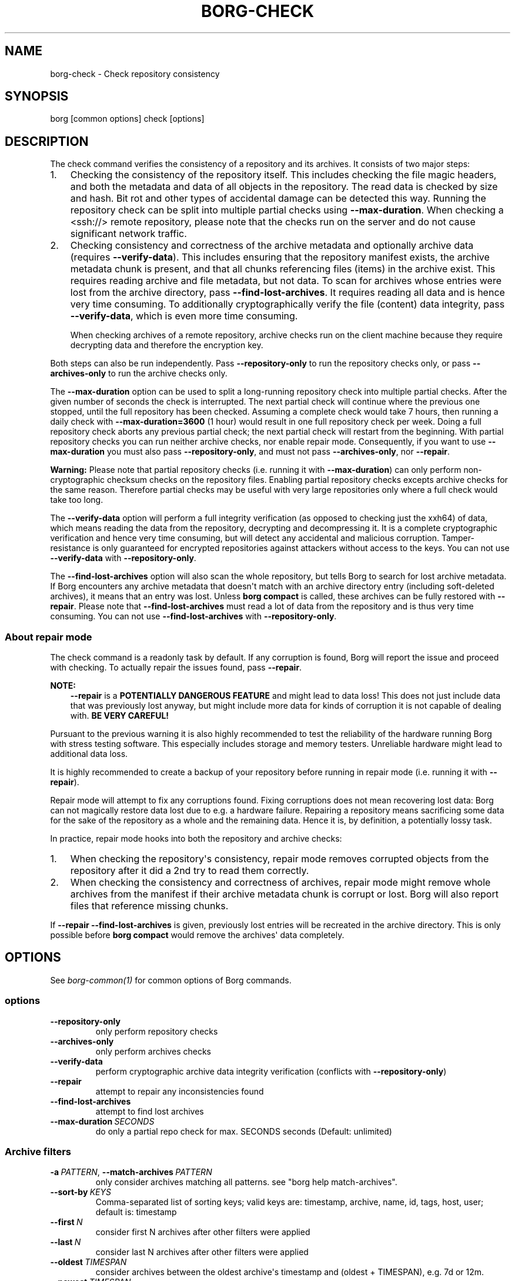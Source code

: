 .\" Man page generated from reStructuredText.
.
.
.nr rst2man-indent-level 0
.
.de1 rstReportMargin
\\$1 \\n[an-margin]
level \\n[rst2man-indent-level]
level margin: \\n[rst2man-indent\\n[rst2man-indent-level]]
-
\\n[rst2man-indent0]
\\n[rst2man-indent1]
\\n[rst2man-indent2]
..
.de1 INDENT
.\" .rstReportMargin pre:
. RS \\$1
. nr rst2man-indent\\n[rst2man-indent-level] \\n[an-margin]
. nr rst2man-indent-level +1
.\" .rstReportMargin post:
..
.de UNINDENT
. RE
.\" indent \\n[an-margin]
.\" old: \\n[rst2man-indent\\n[rst2man-indent-level]]
.nr rst2man-indent-level -1
.\" new: \\n[rst2man-indent\\n[rst2man-indent-level]]
.in \\n[rst2man-indent\\n[rst2man-indent-level]]u
..
.TH "BORG-CHECK" "1" "2025-05-19" "" "borg backup tool"
.SH NAME
borg-check \- Check repository consistency
.SH SYNOPSIS
.sp
borg [common options] check [options]
.SH DESCRIPTION
.sp
The check command verifies the consistency of a repository and its archives.
It consists of two major steps:
.INDENT 0.0
.IP 1. 3
Checking the consistency of the repository itself. This includes checking
the file magic headers, and both the metadata and data of all objects in
the repository. The read data is checked by size and hash. Bit rot and other
types of accidental damage can be detected this way. Running the repository
check can be split into multiple partial checks using \fB\-\-max\-duration\fP\&.
When checking a  <ssh://>  remote repository, please note that the checks run on
the server and do not cause significant network traffic.
.IP 2. 3
Checking consistency and correctness of the archive metadata and optionally
archive data (requires \fB\-\-verify\-data\fP). This includes ensuring that the
repository manifest exists, the archive metadata chunk is present, and that
all chunks referencing files (items) in the archive exist. This requires
reading archive and file metadata, but not data. To scan for archives whose
entries were lost from the archive directory, pass \fB\-\-find\-lost\-archives\fP\&.
It requires reading all data and is hence very time consuming.
To additionally cryptographically verify the file (content) data integrity,
pass \fB\-\-verify\-data\fP, which is even more time consuming.
.sp
When checking archives of a remote repository, archive checks run on the client
machine because they require decrypting data and therefore the encryption key.
.UNINDENT
.sp
Both steps can also be run independently. Pass \fB\-\-repository\-only\fP to run the
repository checks only, or pass \fB\-\-archives\-only\fP to run the archive checks
only.
.sp
The \fB\-\-max\-duration\fP option can be used to split a long\-running repository
check into multiple partial checks. After the given number of seconds the check
is interrupted. The next partial check will continue where the previous one
stopped, until the full repository has been checked. Assuming a complete check
would take 7 hours, then running a daily check with \fB\-\-max\-duration=3600\fP
(1 hour) would result in one full repository check per week. Doing a full
repository check aborts any previous partial check; the next partial check will
restart from the beginning. With partial repository checks you can run neither
archive checks, nor enable repair mode. Consequently, if you want to use
\fB\-\-max\-duration\fP you must also pass \fB\-\-repository\-only\fP, and must not pass
\fB\-\-archives\-only\fP, nor \fB\-\-repair\fP\&.
.sp
\fBWarning:\fP Please note that partial repository checks (i.e. running it with
\fB\-\-max\-duration\fP) can only perform non\-cryptographic checksum checks on the
repository files. Enabling partial repository checks excepts archive checks
for the same reason. Therefore partial checks may be useful with very large
repositories only where a full check would take too long.
.sp
The \fB\-\-verify\-data\fP option will perform a full integrity verification (as
opposed to checking just the xxh64) of data, which means reading the
data from the repository, decrypting and decompressing it. It is a complete
cryptographic verification and hence very time consuming, but will detect any
accidental and malicious corruption. Tamper\-resistance is only guaranteed for
encrypted repositories against attackers without access to the keys. You can
not use \fB\-\-verify\-data\fP with \fB\-\-repository\-only\fP\&.
.sp
The \fB\-\-find\-lost\-archives\fP option will also scan the whole repository, but
tells Borg to search for lost archive metadata. If Borg encounters any archive
metadata that doesn\(aqt match with an archive directory entry (including
soft\-deleted archives), it means that an entry was lost.
Unless \fBborg compact\fP is called, these archives can be fully restored with
\fB\-\-repair\fP\&. Please note that \fB\-\-find\-lost\-archives\fP must read a lot of
data from the repository and is thus very time consuming. You can not use
\fB\-\-find\-lost\-archives\fP with \fB\-\-repository\-only\fP\&.
.SS About repair mode
.sp
The check command is a readonly task by default. If any corruption is found,
Borg will report the issue and proceed with checking. To actually repair the
issues found, pass \fB\-\-repair\fP\&.
.sp
\fBNOTE:\fP
.INDENT 0.0
.INDENT 3.5
\fB\-\-repair\fP is a \fBPOTENTIALLY DANGEROUS FEATURE\fP and might lead to data
loss! This does not just include data that was previously lost anyway, but
might include more data for kinds of corruption it is not capable of
dealing with. \fBBE VERY CAREFUL!\fP
.UNINDENT
.UNINDENT
.sp
Pursuant to the previous warning it is also highly recommended to test the
reliability of the hardware running Borg with stress testing software. This
especially includes storage and memory testers. Unreliable hardware might lead
to additional data loss.
.sp
It is highly recommended to create a backup of your repository before running
in repair mode (i.e. running it with \fB\-\-repair\fP).
.sp
Repair mode will attempt to fix any corruptions found. Fixing corruptions does
not mean recovering lost data: Borg can not magically restore data lost due to
e.g. a hardware failure. Repairing a repository means sacrificing some data
for the sake of the repository as a whole and the remaining data. Hence it is,
by definition, a potentially lossy task.
.sp
In practice, repair mode hooks into both the repository and archive checks:
.INDENT 0.0
.IP 1. 3
When checking the repository\(aqs consistency, repair mode removes corrupted
objects from the repository after it did a 2nd try to read them correctly.
.IP 2. 3
When checking the consistency and correctness of archives, repair mode might
remove whole archives from the manifest if their archive metadata chunk is
corrupt or lost. Borg will also report files that reference missing chunks.
.UNINDENT
.sp
If \fB\-\-repair \-\-find\-lost\-archives\fP is given, previously lost entries will
be recreated in the archive directory. This is only possible before
\fBborg compact\fP would remove the archives\(aq data completely.
.SH OPTIONS
.sp
See \fIborg\-common(1)\fP for common options of Borg commands.
.SS options
.INDENT 0.0
.TP
.B  \-\-repository\-only
only perform repository checks
.TP
.B  \-\-archives\-only
only perform archives checks
.TP
.B  \-\-verify\-data
perform cryptographic archive data integrity verification (conflicts with \fB\-\-repository\-only\fP)
.TP
.B  \-\-repair
attempt to repair any inconsistencies found
.TP
.B  \-\-find\-lost\-archives
attempt to find lost archives
.TP
.BI \-\-max\-duration \ SECONDS
do only a partial repo check for max. SECONDS seconds (Default: unlimited)
.UNINDENT
.SS Archive filters
.INDENT 0.0
.TP
.BI \-a \ PATTERN\fR,\fB \ \-\-match\-archives \ PATTERN
only consider archives matching all patterns. see \(dqborg help match\-archives\(dq.
.TP
.BI \-\-sort\-by \ KEYS
Comma\-separated list of sorting keys; valid keys are: timestamp, archive, name, id, tags, host, user; default is: timestamp
.TP
.BI \-\-first \ N
consider first N archives after other filters were applied
.TP
.BI \-\-last \ N
consider last N archives after other filters were applied
.TP
.BI \-\-oldest \ TIMESPAN
consider archives between the oldest archive\(aqs timestamp and (oldest + TIMESPAN), e.g. 7d or 12m.
.TP
.BI \-\-newest \ TIMESPAN
consider archives between the newest archive\(aqs timestamp and (newest \- TIMESPAN), e.g. 7d or 12m.
.TP
.BI \-\-older \ TIMESPAN
consider archives older than (now \- TIMESPAN), e.g. 7d or 12m.
.TP
.BI \-\-newer \ TIMESPAN
consider archives newer than (now \- TIMESPAN), e.g. 7d or 12m.
.UNINDENT
.SH SEE ALSO
.sp
\fIborg\-common(1)\fP
.SH AUTHOR
The Borg Collective
.\" Generated by docutils manpage writer.
.
